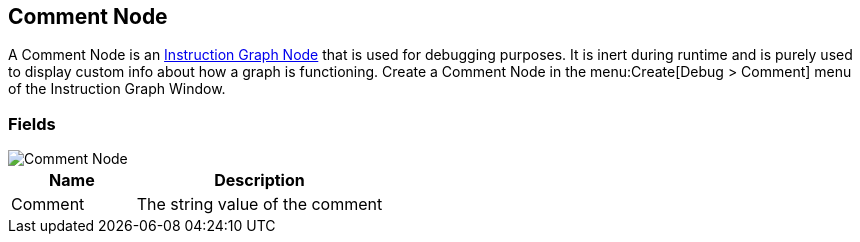 [#manual/comment-node]

## Comment Node

A Comment Node is an <<manua/instruction-graph-node.html,Instruction Graph Node>> that is used for debugging purposes. It is inert during runtime and is purely used to display custom info about how a graph is functioning. Create a Comment Node in the menu:Create[Debug > Comment] menu of the Instruction Graph Window.

### Fields

image::comment-node.png[Comment Node]

[cols="1,2"]
|===
| Name	| Description

| Comment	| The string value of the comment
|===

ifdef::backend-multipage_html5[]
<<reference/comment-node.html,Reference>>
endif::[]